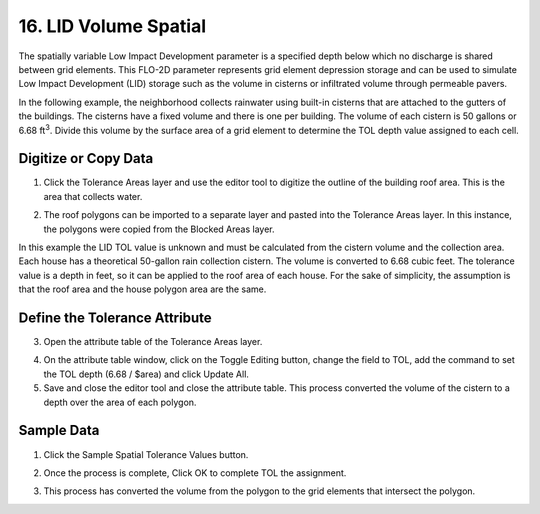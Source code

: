 .. _grid_lid:

16. LID Volume Spatial
===================================

.. image:: ../../img/gridtools/lid/lid001.png

The spatially variable Low Impact Development parameter is a specified depth below which no discharge is shared between grid elements.
This FLO-2D parameter represents grid element depression storage and can be used to simulate Low Impact Development
(LID) storage such as the volume in cisterns or infiltrated volume through permeable pavers.


In the following example, the neighborhood collects rainwater using built-in cisterns that are attached to the gutters of the buildings.
The cisterns have a fixed volume and there is one per building.
The volume of each cistern is 50 gallons or 6.68 ft\ :sup:`3`.
Divide this volume by the surface area of a grid element to determine the TOL depth value assigned to each cell.

Digitize or Copy Data
---------------------

1. Click the Tolerance Areas layer
   and use the editor tool to digitize the outline of the building roof area.
   This is the area that collects water.

.. image:: ../../img/gridtools/tol/spatia002.png

2. The roof polygons can be imported to a separate layer and pasted into the Tolerance Areas layer.
   In this instance, the polygons were copied from the Blocked Areas layer.

In this example the LID TOL value is unknown and must be calculated from the cistern volume and the collection area.
Each house has a theoretical 50-gallon rain collection cistern.
The volume is converted to 6.68 cubic feet.
The tolerance value is a depth in feet, so it can be applied to the roof area of each house.
For the sake of simplicity, the assumption is that the roof area and the house polygon area are the same.

Define the Tolerance Attribute
------------------------------

3. Open the attribute
   table of the Tolerance Areas layer.

.. image:: ../../img/gridtools/tol/spatia003.png


4. On the attribute table window, click on the Toggle Editing button, change the field to TOL, add the command to set
   the TOL depth (6.68 / $area) and click Update All.

5. Save and close the editor tool and close the attribute table.
   This process converted the volume of the cistern to a depth over the area of each polygon.


.. image:: ../../img/gridtools/tol/spatia001.png

Sample Data
-----------

1. Click
   the Sample Spatial Tolerance Values button.

.. image:: ../../img/gridtools/tol/spatia005.png


2. Once the
   process is complete, Click OK to complete TOL the assignment.

.. image:: ../../img/gridtools/tol/spatia006.png

3. This process
   has converted the volume from the polygon to the grid elements that intersect the polygon.
